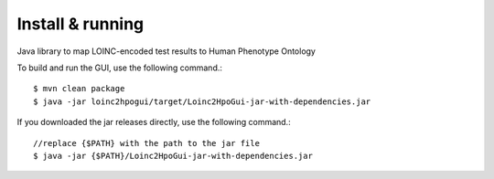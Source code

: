 Install & running
=================
Java library to map LOINC-encoded test results to Human Phenotype Ontology

To build and run the GUI, use the following command.::

  $ mvn clean package
  $ java -jar loinc2hpogui/target/Loinc2HpoGui-jar-with-dependencies.jar


If you downloaded the jar releases directly, use the following command.::

  //replace {$PATH} with the path to the jar file
  $ java -jar {$PATH}/Loinc2HpoGui-jar-with-dependencies.jar
